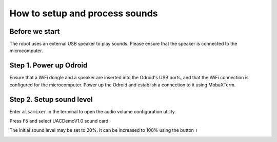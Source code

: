How to setup and process sounds
================================

Before we start
~~~~~~~~~~~~~~~~~

The robot uses an external USB speaker to play sounds. Please ensure that the speaker is connected to the microcomputer.

.. image:: images/sound/speaker.jpg

Step 1. Power up Odroid
~~~~~~~~~~~~~~~

Ensure that a WiFi dongle and a speaker are inserted into the Odroid's USB ports, 
and that the WiFi connection is configured for the microcomputer. 
Power up the Odroid and establish a connection to it using MobaXTerm.

Step 2. Setup sound level
~~~~~~~~~~~~~~~

Enter ``alsamixer`` in the terminal to open the audio volume configuration utility.

.. image:: images/sound/alsamixer.png

Press ``F6`` and select UACDemoV1.0 sound card. 

.. image:: images/sound/soundcard.jpg

The initial sound level may be set to 20%. It can be increased to 100% using the button ``↑``

.. image:: images/sound/sound_up.jpg

